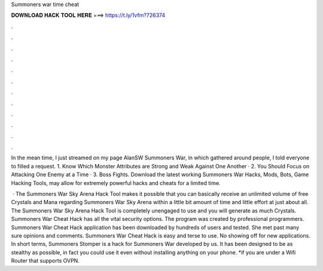 Summoners war time cheat



𝐃𝐎𝐖𝐍𝐋𝐎𝐀𝐃 𝐇𝐀𝐂𝐊 𝐓𝐎𝐎𝐋 𝐇𝐄𝐑𝐄 ===> https://t.ly/1vfm?726374



.



.



.



.



.



.



.



.



.



.



.



.

In the mean time, I just streamed on my page AlanSW Summoners War, in which gathered around people, I told everyone to filled a request. 1. Know Which Monster Attributes are Strong and Weak Against One Another · 2. You Should Focus on Attacking One Enemy at a Time · 3. Boss Fights. Download the latest working Summoners War Hacks, Mods, Bots, Game Hacking Tools, may allow for extremely powerful hacks and cheats for a limited time.

 · The Summoners War Sky Arena Hack Tool makes it possible that you can basically receive an unlimited volume of free Crystals and Mana regarding Summoners War Sky Arena within a little bit amount of time and little effort at just about all. The Summoners War Sky Arena Hack Tool is completely unengaged to use and you will generate as much Crystals. Summoners War Cheat Hack has all the vital security options. The program was created by professional programmers. Summoners War Cheat Hack application has been downloaded by hundreds of users and tested. She met past many sure opinions and comments. Summoners War Cheat Hack is easy and terse to use. No showing off for new applications. In short terms, Summoners Stomper is a hack for Summoners War developed by us. It has been designed to be as stealthy as possible, in fact you could use it even without installing anything on your phone. *if you are under a Wifi Router that supports OVPN.

